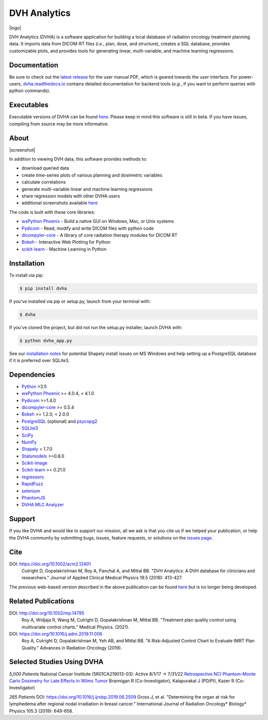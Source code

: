 DVH Analytics
=============

|logo|


DVH Analytics (DVHA) is a software application for building a local database of radiation oncology 
treatment planning data. It imports data from DICOM-RT files (*i.e.*, plan, dose, and structure), creates a SQL database,
provides customizable plots, and provides tools for generating linear, multi-variable, and machine learning 
regressions.

|pypi| |Docs| |lgtm-cq| |lgtm| |lines| |repo-size| |code-style|


Documentation
-------------
Be sure to check out the `latest release <https://github.com/cutright/DVH-Analytics/releases>`__
for the user manual PDF, which is geared towards the user interface. For
power-users, `dvha.readthedocs.io <http://dvha.readthedocs.io>`__
contains detailed documentation for backend tools (*e.g.*, if you want to
perform queries with python commands).

Executables
-----------
Executable versions of DVHA can be found `here <https://github.com/cutright/DVH-Analytics/releases>`__.
Please keep in mind this software is still in beta. If you have issues, compiling from source may be more informative. 


About
-----
|screenshot|

In addition to viewing DVH data, this software provides methods to:

- download queried data
- create time-series plots of various planning and dosimetric variables
- calculate correlations
- generate multi-variable linear and machine learning regressions
- share regression models with other DVHA users
- additional screenshots available `here <https://github.com/cutright/DVH-Analytics/issues/9>`__


The code is built with these core libraries:

* `wxPython Phoenix <https://github.com/wxWidgets/Phoenix>`__ - Build a native GUI on Windows, Mac, or Unix systems
* `Pydicom <https://github.com/pydicom/pydicom>`__ - Read, modify and write DICOM files with python code
* `dicompyler-core <https://github.com/dicompyler/dicompyler-core>`__ - A library of core radiation therapy modules for DICOM RT
* `Bokeh <https://github.com/bokeh/bokeh>`__ - Interactive Web Plotting for Python
* `scikit-learn <https://github.com/scikit-learn/scikit-learn>`__ - Machine Learning in Python


Installation
------------
To install via pip:

.. code-block:: console

    $ pip install dvha

If you've installed via pip or setup.py, launch from your terminal with:

.. code-block:: console

    $ dvha

If you've cloned the project, but did not run the setup.py installer, launch DVHA with:

.. code-block:: console

    $ python dvha_app.py

See our `installation notes <https://github.com/cutright/DVH-Analytics/blob/master/install_notes.md>`__ for potential
Shapely install issues on MS Windows and help setting up a PostgreSQL database if it is preferred over SQLite3. 


Dependencies
------------
* `Python <https://www.python.org>`__ >3.5
* `wxPython Phoenix <https://github.com/wxWidgets/Phoenix>`__ >= 4.0.4, < 4.1.0
* `Pydicom <https://github.com/darcymason/pydicom>`__ >=1.4.0
* `dicompyler-core <https://pypi.python.org/pypi/dicompyler-core>`__ >= 0.5.4
* `Bokeh <http://bokeh.pydata.org/en/latest/index.html>`__ >= 1.2.0, < 2.0.0
* `PostgreSQL <https://www.postgresql.org/>`__ (optional) and `psycopg2 <http://initd.org/psycopg/>`__
* `SQLite3 <https://docs.python.org/2/library/sqlite3.html>`__
* `SciPy <https://scipy.org>`__
* `NumPy <http://numpy.org>`__
* `Shapely <https://github.com/Toblerity/Shapely>`__ < 1.7.0
* `Statsmodels <https://github.com/statsmodels/statsmodels>`__ >=0.8.0
* `Scikit-image <https://scikit-image.org>`__
* `Scikit-learn <http://scikit-learn.org>`__ >= 0.21.0
* `regressors <https://pypi.org/project/regressors/>`__
* `RapidFuzz <https://github.com/rhasspy/rapidfuzz>`__
* `selenium <https://github.com/SeleniumHQ/selenium/>`__
* `PhantomJS <https://phantomjs.org/>`__
* `DVHA MLC Analyzer <http://mlca.dvhanalytics.com>`__


Support
-------
If you like DVHA and would like to support our mission, all we ask is that you cite us if we helped your 
publication, or help the DVHA community by submitting bugs, issues, feature requests, or solutions on the 
`issues page <https://github.com/cutright/DVH-Analytics/issues>`__.

Cite
----
DOI: `https://doi.org/10.1002/acm2.12401 <https://doi.org/10.1002/acm2.12401>`__
  Cutright D, Gopalakrishnan M, Roy A, Panchal A, and Mittal BB. "DVH Analytics: A DVH database for clinicians and researchers." Journal of Applied Clinical Medical Physics 19.5 (2018): 413-427.

The previous web-based version described in the above publication can be found 
`here <https://github.com/cutright/DVH-Analytics-Bokeh>`__ but is no longer being developed.

Related Publications
--------------------
DOI: `http://doi.org/10.1002/mp.14795 <http://doi.org/10.1002/mp.14795>`__
  Roy A, Widjaja R, Wang M, Cutright D, Gopalakrishnan M, Mittal BB. "Treatment plan quality control using multivariate control charts." Medical Physics. (2021).

DOI: `https://doi.org/10.1016/j.adro.2019.11.006 <https://doi.org/10.1016/j.adro.2019.11.006>`__
  Roy A, Cutright D, Gopalakrishnan M, Yeh AB, and Mittal BB. "A Risk-Adjusted Control Chart to Evaluate IMRT Plan Quality." Advances in Radiation Oncology (2019).


Selected Studies Using DVHA
---------------------------
*5,000 Patients*  
National Cancer Institute (5R01CA219013-03): Active 8/1/17 → 7/31/22  
`Retrospective NCI Phantom-Monte Carlo Dosimetry for Late Effects in Wilms Tumor <https://www.scholars.northwestern.edu/en/projects/retrospective-nci-phantom-monte-carlo-dosimetry-for-late-effects--5>`__
Brannigan R (Co-Investigator), Kalapurakal J (PD/PI), Kazer R (Co-Investigator)

*265 Patients*  
DOI: `https://doi.org/10.1016/j.ijrobp.2019.06.2509 <https://doi.org/10.1016/j.ijrobp.2019.06.2509>`__
Gross J, et al. "Determining the organ at risk for lymphedema after regional nodal irradiation in 
breast cancer." International Journal of Radiation Oncology* Biology* Physics 105.3 (2019): 649-658.

.. |pypi| image:: https://img.shields.io/pypi/v/dvha.svg
   :target: https://pypi.org/project/dvha/
   :alt: pypi

.. |lgtm-cq| image:: https://img.shields.io/lgtm/grade/python/g/cutright/DVH-Analytics.svg?logo=lgtm&label=code%20quality
   :target: https://lgtm.com/projects/g/cutright/DVH-Analytics/context:python
   :alt: lgtm code quality

.. |lgtm| image:: https://img.shields.io/lgtm/alerts/g/cutright/DVH-Analytics.svg?logo=lgtm
   :target: https://lgtm.com/projects/g/cutright/DVH-Analytics/alerts
   :alt: lgtm

.. |Docs| image:: https://readthedocs.org/projects/dvha/badge/?version=latest
   :target: https://dvha.readthedocs.io/en/latest/?badge=latest
   :alt: Documentation Status

.. |lines| image:: https://img.shields.io/tokei/lines/github/cutright/dvh-analytics
   :target: https://img.shields.io/tokei/lines/github/cutright/dvh-analytics
   :alt: Lines of code

.. |repo-size| image:: https://img.shields.io/github/languages/code-size/cutright/dvh-analytics
   :target: https://img.shields.io/github/languages/code-size/cutright/dvh-analytics
   :alt: Repo Size

.. |code-style| image:: https://img.shields.io/badge/code%20style-black-000000.svg
   :target: https://github.com/psf/black
   :alt: Code style: black

.. |logo| raw:: html

    <a>
      <img src="https://user-images.githubusercontent.com/4778878/92505112-351c7780-f1c9-11ea-9b5c-0de1ad2d131d.png" width='400' alt="DVHA logo"/>
    </a>

.. |screenshot| raw:: html

    <img src='https://user-images.githubusercontent.com/4778878/61014986-8cb61d80-a34f-11e9-8316-a810669f119f.jpg' align='right' width='300' alt="DVH Analytics screenshot">
